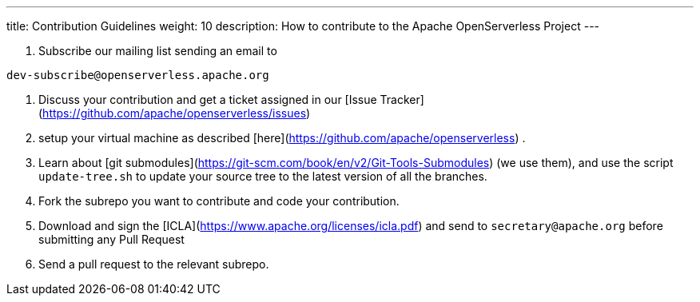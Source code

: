 ---
title: Contribution Guidelines
weight: 10
description: How to contribute to the Apache OpenServerless Project
---


1. Subscribe our mailing list sending an email  to 
```
dev-subscribe@openserverless.apache.org
```

2. Discuss your contribution and get a ticket assigned in our [Issue Tracker](https://github.com/apache/openserverless/issues)

3. setup your virtual machine as described [here](https://github.com/apache/openserverless) .

4. Learn about [git submodules](https://git-scm.com/book/en/v2/Git-Tools-Submodules) (we use them), and use the script `update-tree.sh` to update your source tree to the latest version of all the branches.

5. Fork the subrepo you want to contribute and code your contribution.

6. Download and sign the [ICLA](https://www.apache.org/licenses/icla.pdf) and send to `secretary@apache.org` before submitting any Pull Request

7. Send a pull request to the relevant subrepo.
